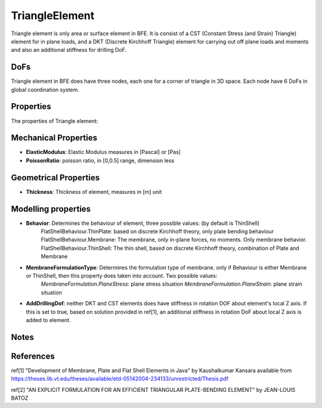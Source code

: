 TriangleElement
===============

Triangle element is only area or surface element in BFE. It is consist of a CST (Constant Stress (and Strain) Triangle) element for in plane loads, and a DKT (Discrete Kirchhoff Triangle) element for carrying out off plane loads and moments and also an additional stiffness for drilling DoF.

DoFs
----
Triangle element in BFE does have three nodes, each one for a corner of triangle in 3D space. Each node have 6 DoFs in global coordination system.

Properties
----------
The properties of Triangle element:

Mechanical Properties
---------------------
- **ElasticModulus**: Elastic Modulus measures in [Pascal] or [Pas]
- **PoissonRatio**: poisson ratio, in [0,0.5] range, dimension less
	
Geometrical Properties
----------------------
- **Thickness**: Thickness of element, measures in [m] unit
	
Modelling properties
--------------------
- **Behavior**: Determines the behaviour of element, three possible values: (by default is ThinShell)
	FlatShellBehaviour.ThinPlate: based on discrete Kirchhoff theory, only plate bending behaviour
	FlatShellBehaviour.Membrane: The membrane, only in-plane forces, no moments. Only membrane behavior.
	FlatShellBehaviour.ThinShell: The thin shell, based on discrete Kirchhoff theory, combination of Plate and Membrane
		
- **MembraneFormulationType**: Determines the formulation type of membrane. only if Behaviour is either Membrane or ThinShell, then this property does taken into account. Two possible values:
	*MembraneFormulation.PlaneStress*: plane stress situation
	*MembraneFormulation.PlaneStrain*: plane strain situation
	
- **AddDrillingDof**: neither DKT and CST elements does have stiffness in rotation DOF about element's local Z axis. If this is set to true, based on solution provided in ref[1], an additional stiffness in rotation DoF about local Z axis is added to element.
	
Notes
-----
	
	
References
----------
ref[1] "Development of Membrane, Plate and Flat Shell Elements in Java" by Kaushalkumar Kansara available from https://theses.lib.vt.edu/theses/available/etd-05142004-234133/unrestricted/Thesis.pdf

ref[2] "AN EXPLICIT FORMULATION FOR AN EFFICIENT TRIANGULAR PLATE-BENDING ELEMENT" by JEAN-LOUIS BATOZ
